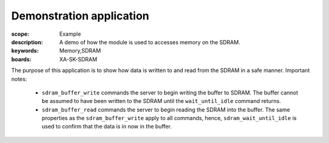 Demonstration application
=========================

:scope: Example
:description: A demo of how the module is used to accesses memory on the SDRAM.
:keywords: Memory,SDRAM
:boards: XA-SK-SDRAM

The purpose of this application is to show how data is written to and read from 
the SDRAM in a safe manner. Important notes:

 - ``sdram_buffer_write`` commands the server to begin writing the buffer to SDRAM. 
   The buffer cannot be assumed to have been written to the SDRAM until the 
   ``wait_until_idle`` command returns.
 - ``sdram_buffer_read`` commands the server to begin reading the SDRAM into the 
   buffer. The same properties as the ``sdram_buffer_write`` apply to all commands, 
   hence, ``sdram_wait_until_idle`` is used to confirm that the data is in now in 
   the buffer.

